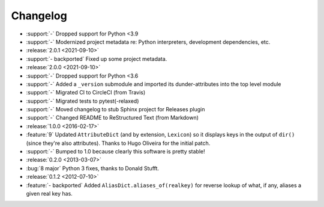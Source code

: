 =========
Changelog
=========

- :support:`-` Dropped support for Python <3.9
- :support:`-` Modernized project metadata re: Python interpreters, development
  dependencies, etc.
- :release:`2.0.1 <2021-09-10>`
- :support:`- backported` Fixed up some project metadata.
- :release:`2.0.0 <2021-09-10>`
- :support:`-` Dropped support for Python <3.6
- :support:`-` Added a ``_version`` submodule and imported its
  dunder-attributes into the top level module
- :support:`-` Migrated CI to CircleCI (from Travis)
- :support:`-` Migrated tests to pytest(-relaxed)
- :support:`-` Moved changelog to stub Sphinx project for Releases plugin
- :support:`-` Changed README to ReStructured Text (from Markdown)
- :release:`1.0.0 <2016-02-17>`
- :feature:`9` Updated ``AttributeDict`` (and by extension, ``Lexicon``) so it
  displays keys in the output of ``dir()`` (since they're also attributes).
  Thanks to Hugo Oliveira for the initial patch.
- :support:`-` Bumped to 1.0 because clearly this software is pretty stable!
- :release:`0.2.0 <2013-03-07>`
- :bug:`8 major` Python 3 fixes, thanks to Donald Stufft.
- :release:`0.1.2 <2012-07-10>`
- :feature:`- backported` Added ``AliasDict.aliases_of(realkey)`` for reverse
  lookup of what, if any, aliases a given real key has.
